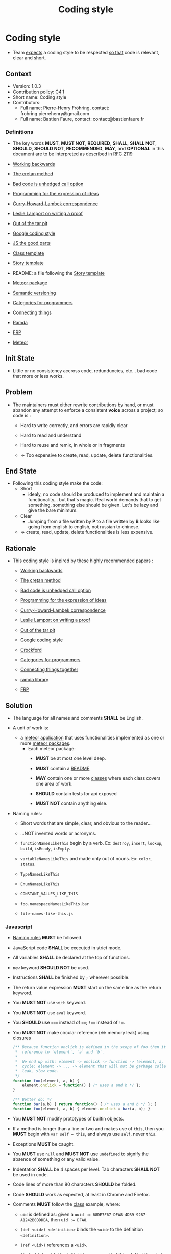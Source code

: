 # This template is generated by tangling the file: "story-template-builder.org"
# STORY-TEMPLATE-VERSION: 4.0.0

#+OPTIONS: html-link-use-abs-url:nil html-postamble:auto html-preamble:t
#+OPTIONS: html-scripts:t html-style:t html5-fancy:nil tex:t ^:nil
#+CREATOR: <a href="http://www.gnu.org/software/emacs/">Emacs</a> 24.4.1 (<a href="http://orgmode.org">Org</a> mode 8.2.10)
#+HTML_CONTAINER: div
#+HTML_DOCTYPE: xhtml-strict
#+HTML_HEAD:
#+HTML_HEAD_EXTRA:
#+HTML_LINK_HOME:
#+HTML_LINK_UP:
#+HTML_MATHJAX:
#+INFOJS_OPT:
#+LATEX_HEADER:
#+TITLE: Coding style


* Coding style

  - Team _expects_ a coding style to be respected _so that_ code is relevant, clear and short.



** Context

   - Version: 1.0.3
   - Contribution policy: [[http://rfc.zeromq.org/spec:22][C4.1]]
   - Short name: Coding style
   - Contributors:
       - Full name: Pierre-Henry Fröhring, contact: frohring.pierrehenry@gmail.com
       - Full name: Bastien Faure, contact: contact@bastienfaure.fr



*** Definitions

    - The key words *MUST*, *MUST NOT*, *REQUIRED*, *SHALL*, *SHALL NOT*,
      *SHOULD*, *SHOULD NOT*, *RECOMMENDED*, *MAY*, and *OPTIONAL* in this
      document are to be interpreted as described in [[http://tools.ietf.org/html/rfc2119][RFC 2119]]

    - <<workingbackwards>> [[http://www.allthingsdistributed.com/2006/11/working_backwards.html][Working backwards]]

    - <<cretan>> [[http://hintjens.com/blog:81][The cretan method]]

    - <<calloption>> [[http://www.higherorderlogic.com/2010/07/bad-code-isnt-technical-debt-its-an-unhedged-call-option/][Bad code is unhedged call option]]

    - <<ideaprog>> [[http://www.infoq.com/presentations/Expression-of-Ideas][Programming for the expression of ideas]]

    - <<curryhoward>> [[http://en.wikipedia.org/wiki/Curry%E2%80%93Howard_correspondence][Curry-Howard-Lambek correspondence]]

    - <<proof>> [[http://research.microsoft.com/en-us/um/people/lamport/pubs/proof.pdf][Leslie Lamport on writing a proof]]

    - <<tarpit>> [[https://github.com/papers-we-love/papers-we-love/blob/master/design/out-of-the-tar-pit.pdf?raw=true][Out of the tar pit]]

    - <<google-js>> [[https://google-styleguide.googlecode.com/svn/trunk/javascriptguide.xml][Google coding style]]

    - <<crock-js>> [[http://www.amazon.com/exec/obidos/ASIN/0596517742/wrrrldwideweb][JS the good parts]]

    - <<class>> [[https://github.com/nomosyn/js-coding-style/blob/master/class-template.js][Class template]]

    - <<story-template>> [[https://github.com/nomosyn/js-coding-style/blob/master/story-template.org][Story template]]

    - <<README>> README: a file following the [[story-template][Story template]]

    - <<package>> [[http://docs.meteor.com/#/full/packagejs][Meteor package]]

    - <<semver>> [[http://semver.org/][Semantic versioning]]

    - <<catforprog>> [[http://www.codemesh.io/static/upload/media/14153791979335jeremygibbons.pdf][Categories for programmers]]

    - <<connthings>> [[http://www.codemesh.io/static/upload/media/1416242738765617codemesh14joearmstrong.pdf][Connecting things]]

    - <<ramda>> [[http://scott.sauyet.com/Javascript/Talk/FunctionalProgramming/][Ramda]]

    - <<frp>> [[https://gist.github.com/staltz/868e7e9bc2a7b8c1f754][FRP]]

    - <<meteor>> [[https://www.meteor.com/][Meteor]]



** Init State

   - Little or no consistency accross code, redunduncies, etc...  bad code that
     more or less works.



** Problem

   - The maintainers must either rewrite contributions by hand, or must abandon
     any attempt to enforce a consistent *voice* across a project; so code is :
       - Hard to write correctly, and errors are rapidly clear

       - Hard to read and understand

       - Hard to reuse and remix, in whole or in fragments

       - => Too expensive to create, read, update, delete functionalities.



** End State

   - Following this coding style make the code:
       - Short
           - idealy, no code should be produced to implement and maintain a
             functionality... but that's magic.  Real world demands that to get
             something, something else should be given.  Let's be lazy and give
             the bare minimum.

       - Clear
           - Jumping from a file written by *P* to a file written by *B* looks
             like going from english to english, not russian to chinese.

       - => create, read, update, delete functionalities is less expensive.



** Rationale

   - This coding style is inpired by these highly recommended papers :
       - [[workingbackwards][Working backwards]]

       - [[cretan][The cretan method]]

       - [[calloption][Bad code is unhedged call option]]

       - [[ideaprog][Programming for the expression of ideas]]

       - [[curryhoward][Curry-Howard-Lambek correspondence]]

       - [[proof][Leslie Lamport on writing a proof]]

       - [[tarpit][Out of the tar pit]]

       - [[google-js][Google coding style]]

       - [[crock-js][Crockford]]

       - [[catforprog][Categories for programmers]]

       - [[connthings][Connecting things together]]

       - [[ramda][ramda library]]

       - [[frp][FRP]]



** Solution

   - The language for all names and comments *SHALL* be English.

   - <<unitOfWork>> A unit of work is:
       - a [[meteor][meteor application]] that uses functionalities implemented as one or more [[package][meteor packages]].
           - Each meteor package:
               - *MUST* be at most one level deep.

               - *MUST* contain a [[README][README]]

               - *MAY* contain one or more [[class][classes]] where each class covers one
                 area of work.

               - *SHOULD* contain tests for api exposed

               - *MUST NOT* contain anything else.

   - <<NamingRules>> Naming rules:
       - Short words that are simple, clear, and obvious to the reader...

       - ...NOT invented words or acronyms.

       - =functionNamesLikeThis= begin by a verb. Ex: =destroy=, =insert=,
         =lookup=, =build=, =isReady=, =isEmpty=.

       - =variableNamesLikeThis= and made only out of nouns. Ex: =color=,
         =status=.

       - =TypeNamesLikeThis=

       - =EnumNamesLikeThis=

       - =CONSTANT_VALUES_LIKE_THIS=

       - =foo.namespaceNamesLikeThis.bar=

       - =file-names-like-this.js=



*** Javascript

    - [[NamingRules][Naming rules]] *MUST* be followed.

    - JavaScript code *SHALL* be executed in strict mode.

    - All variables *SHALL* be declared at the top of functions.

    - =new= keyword *SHOULD NOT* be used.

    - Instructions *SHALL* be finished by =;= wherever possible.

    - The return value expression *MUST* start on the same line as the return
      keyword.

    - You *MUST NOT* use =with= keyword.

    - You *MUST NOT* use =eval= keyword.

    - You *SHOULD* use ~===~ instead of  ~==~; ~!==~ instead of ~!=~.

    - You *MUST NOT* make circular reference (<=> memory leak) using closures
      #+NAME: closure_memory_leak
      #+BEGIN_SRC js
        /** Because function onclick is defined in the scope of foo then it keeps a
         ,*  reference to `element`, `a` and `b`.
         ,*
         ,*  We end up with: element -> onclick -> function -> (element, a, b) We have a
         ,*  cycle: element -> ... -> element that will not be garbage collected: memory
         ,*  leak, slow code.
         ,*/
        function foo(element, a, b) {
            element.onclick = function() { /* uses a and b */ };
        }

        /** Better do: */
        function bar(a,b) { return function() { /* uses a and b */ }; }
        function foo(element, a, b) { element.onclick = bar(a, b); }
      #+END_SRC

    - You *MUST NOT* modify prototypes of builtin objects.

    - If a method is longer than a line or two and makes use of =this=, then you
      *MUST* begin with =var self = this=, and always use =self=, never =this=.

    - Exceptions *MUST* be caught.

    - You *MUST* use =null= and *MUST NOT* use =undefined= to signify the absence of
      something or any valid value.

    - Indentation *SHALL* be 4 spaces per level. Tab characters *SHALL NOT* be used
      in code.

    - Code lines of more than 80 characters *SHOULD* be folded.

    - Code *SHOULD* work as expected, at least in Chrome and Firefox.

    - Comments *MUST* follow the [[class][class]] example, where:
        - =uid= is defined as: given a ~uuid := 68DE7F67-DFA8-4DB9-9287-A1242B0BDDBA~, then ~uid := DFA8~.

        - =(def <uid>) <definition>= binds the =<uid>= to the definition =<definition>=.

        - =(ref <uid>)= references a =<uid>=.

        - =(todo (def <uid>)) <definition>=; means that this =<definition>= is to be
                                             implemented.

        - =(fixme <uid>) <definition>=; defines a problem to solve.

        - =(block (def <uid>)) <definition>=; =<definition>= is implemented as a block of lines to be defined.
            - =(begin (ref <uid>))=; defines the beginning of the implementation.

            - =(end (ref <uid>))=; defines the end of the implementation.


    - If a version number is needed, it *MUST* follow the [[semver][semantic versioning]] convention.



*** User interface code.

    - [[https://github.com/meteor/meteor/wiki/Meteor-Style-Guide][source:meteor-style-guide]]

    - Code should be strictly divided into user interface code, which can print
      messages, read input, make sounds, or otherwise engage with the user; and
      library code, which is not allowed to do any of these things.

    - The amount of user interface code should be kept as small as possible. It
      should focus on getting instructions from the user, calling library code
      to carry out those instructions, and explaining to the user what happened
      – wherever possible, the logic to present this user interface should be
      separated from the library code that does the actual work, for clarity,
      reusability, and modularity.

    - As an example of this principle, when a random function in the codebase
      needs to report an error or print a status message, it is not allowed to
      write to stdout or stderr. If any function is allowed to write to the
      terminal, it becomes impossible to gain any confidence in the quality of
      our UX, because it is impossible to reason about what messages will be
      printed when without looking at every single write statement in the
      codebase and reasoning about the call graph. Instead, the function needs
      to expose some kind of interface to its caller (such as a particular
      return value, or a callback) that indicates the condition that has
      occurred. The caller needs to plumb that back to its own caller, and so
      forth, until we reach user interface code that can figure out the right
      way to present the condition to the user (if it thinks the user cares
      about it).



*** EditorConfig
    #+INCLUDE: "../../.editorconfig" example



*** JSHint
    #+INCLUDE: "../../.jshintrc" example
